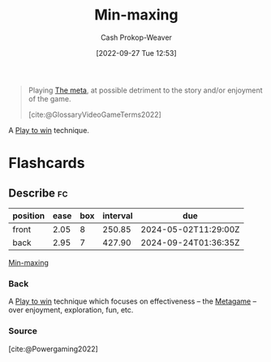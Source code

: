 :PROPERTIES:
:ID:       7ecdf7fa-6b7e-43f9-8268-484b9007ea87
:ROAM_ALIASES: Powergaming
:ROAM_REFS: [cite:@Powergaming2022]
:LAST_MODIFIED: [2023-09-05 Tue 20:18]
:END:
#+title: Min-maxing
#+hugo_custom_front_matter: :slug "7ecdf7fa-6b7e-43f9-8268-484b9007ea87"
#+author: Cash Prokop-Weaver
#+date: [2022-09-27 Tue 12:53]
#+filetags: :concept:

#+begin_quote
Playing [[id:462b9154-2519-45e9-a4f5-35e7c32128c7][The meta]], at possible detriment to the story and/or enjoyment of the game.

[cite:@GlossaryVideoGameTerms2022]
#+end_quote

A [[id:4398317e-6aa1-4dd4-b2a5-6334256ca2cc][Play to win]] technique.

* Flashcards
** Describe :fc:
:PROPERTIES:
:CREATED: [2022-11-22 Tue 10:51]
:FC_CREATED: 2022-11-22T18:53:08Z
:FC_TYPE:  double
:ID:       2f2d506d-94ad-4888-bcf1-e1751f675aba
:END:
:REVIEW_DATA:
| position | ease | box | interval | due                  |
|----------+------+-----+----------+----------------------|
| front    | 2.05 |   8 |   250.85 | 2024-05-02T11:29:00Z |
| back     | 2.95 |   7 |   427.90 | 2024-09-24T01:36:35Z |
:END:

[[id:7ecdf7fa-6b7e-43f9-8268-484b9007ea87][Min-maxing]]

*** Back
A [[id:4398317e-6aa1-4dd4-b2a5-6334256ca2cc][Play to win]] technique which focuses on effectiveness -- the [[id:462b9154-2519-45e9-a4f5-35e7c32128c7][Metagame]] -- over enjoyment, exploration, fun, etc.
*** Source
[cite:@Powergaming2022]
#+print_bibliography: